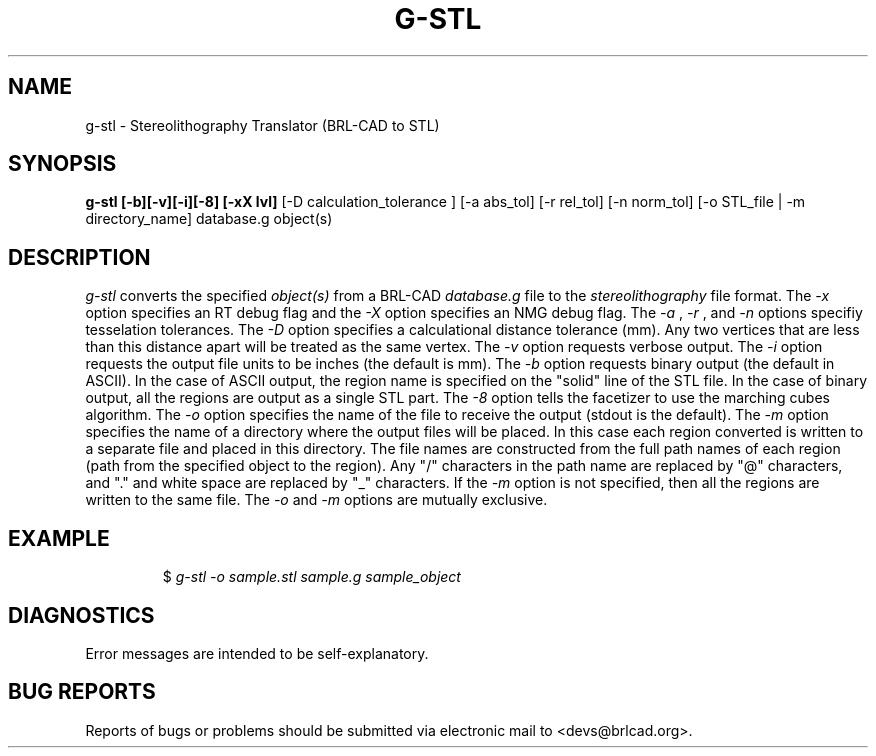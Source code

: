 .TH G-STL 1 BRL-CAD
.\"                        G - S T L . 1
.\" BRL-CAD
.\"
.\" Copyright (c) 2005-2011 United States Government as represented by
.\" the U.S. Army Research Laboratory.
.\"
.\" Redistribution and use in source (Docbook format) and 'compiled'
.\" forms (PDF, PostScript, HTML, RTF, etc), with or without
.\" modification, are permitted provided that the following conditions
.\" are met:
.\"
.\" 1. Redistributions of source code (Docbook format) must retain the
.\" above copyright notice, this list of conditions and the following
.\" disclaimer.
.\"
.\" 2. Redistributions in compiled form (transformed to other DTDs,
.\" converted to PDF, PostScript, HTML, RTF, and other formats) must
.\" reproduce the above copyright notice, this list of conditions and
.\" the following disclaimer in the documentation and/or other
.\" materials provided with the distribution.
.\"
.\" 3. The name of the author may not be used to endorse or promote
.\" products derived from this documentation without specific prior
.\" written permission.
.\"
.\" THIS DOCUMENTATION IS PROVIDED BY THE AUTHOR AS IS'' AND ANY
.\" EXPRESS OR IMPLIED WARRANTIES, INCLUDING, BUT NOT LIMITED TO, THE
.\" IMPLIED WARRANTIES OF MERCHANTABILITY AND FITNESS FOR A PARTICULAR
.\" PURPOSE ARE DISCLAIMED. IN NO EVENT SHALL THE AUTHOR BE LIABLE FOR
.\" ANY DIRECT, INDIRECT, INCIDENTAL, SPECIAL, EXEMPLARY, OR
.\" CONSEQUENTIAL DAMAGES (INCLUDING, BUT NOT LIMITED TO, PROCUREMENT
.\" OF SUBSTITUTE GOODS OR SERVICES; LOSS OF USE, DATA, OR PROFITS; OR
.\" BUSINESS INTERRUPTION) HOWEVER CAUSED AND ON ANY THEORY OF
.\" LIABILITY, WHETHER IN CONTRACT, STRICT LIABILITY, OR TORT
.\" (INCLUDING NEGLIGENCE OR OTHERWISE) ARISING IN ANY WAY OUT OF THE
.\" USE OF THIS DOCUMENTATION, EVEN IF ADVISED OF THE POSSIBILITY OF
.\" SUCH DAMAGE.
.\"
.\".\".\"
.SH NAME
g-stl \- Stereolithography Translator (BRL-CAD to STL)
.SH SYNOPSIS
.B g-stl [-b][-v][-i][-8] [-xX lvl]
[-D calculation_tolerance ]
[-a abs_tol] [-r rel_tol] [-n norm_tol] [-o STL_file | -m directory_name] database.g object(s)
.SH DESCRIPTION
.I g-stl\^
converts the specified
.I object(s)
from a BRL-CAD
.I database.g
file to the
.I stereolithography
file format.
The
.I -x
option specifies an RT debug flag and the
.I -X
option specifies an NMG debug flag. The
.I -a
,
.I -r
, and
.I -n
options specifiy tesselation tolerances.
The
.I -D
option specifies a calculational distance tolerance (mm). Any two vertices
that are less than this distance apart will be treated as the same vertex.
The
.I -v
option requests verbose output.
The
.I -i
option requests the output file units to be inches (the default is mm).
The
.I -b
option requests binary output (the default in ASCII).
In the case of ASCII output, the region name is specified
on the "solid" line of the STL file. In the case of binary output, all the regions are output
as a single STL part.
The
.I -8
option tells the facetizer to use the marching cubes algorithm.
The
.I -o
option specifies the name of the file to receive the output
(stdout is the default).
The
.I -m
option specifies the name of a directory where the output files will be placed.
In this case each region converted is written to a separate file
and placed in this directory. The file names are constructed from the full path
names of each region (path from the specified object to the region). Any "/" characters
in the path name are replaced by "@" characters, and "." and white space are replaced by
"_" characters. If the
.I -m
option is not specified, then all the
regions are written to the same file. The
.I -o
and
.I -m
options are mutually exclusive.
.SH EXAMPLE
.RS
$ \|\fIg-stl \|-o sample.stl \|sample.g \|sample_object\fP
.RE
.SH DIAGNOSTICS
Error messages are intended to be self-explanatory.
.SH "BUG REPORTS"
Reports of bugs or problems should be submitted via electronic
mail to <devs@brlcad.org>.
